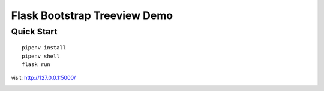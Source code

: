 Flask Bootstrap Treeview Demo
################################

Quick Start
************

::

    pipenv install
    pipenv shell
    flask run

visit: http://127.0.0.1:5000/

.. image:: screenshot/demo.png
